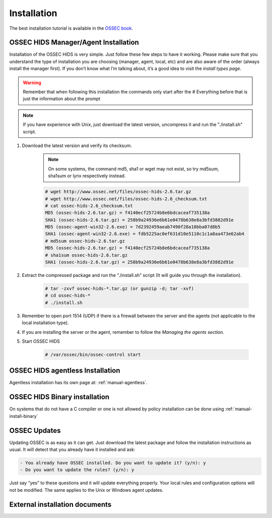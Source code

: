

.. _install:

Installation 
============

The best installation tutorial is available in the `OSSEC book`_. 

.. _OSSEC book: http://www.amazon.com/OSSEC-Host-Based-Intrusion-Detection-Guide/dp/159749240X

__ OSSEC Book install_


OSSEC HIDS Manager/Agent Installation
~~~~~~~~~~~~~~~~~~~~~~~~~~~~~~~~~~~~~


Installation of the OSSEC HIDS is very simple. Just follow these few steps to have 
it working.  Please make sure that you understand the type of installation you are choosing 
(manager, agent, local, etc) and are also aware of the order (always install the manager 
first). If you don’t know what I’m talking about, it’s a good idea to visit the `install types
page`.

.. warning::

    Remember that when following this installation the commands only start after the # Everything 
    before that is just the information about the prompt

.. note::
   
    If you have experience with Unix, just download the latest version, uncompress it and run the 
    "./install.sh" script.

#. Download the latest version and verify its checksum.

    .. note:: 

        On some systems, the command md5, sha1 or wget may not exist, so try md5sum, sha1sum 
        or lynx respectively instead.

    .. code-block:: console

        # wget http://www.ossec.net/files/ossec-hids-2.6.tar.gz
        # wget http://www.ossec.net/files/ossec-hids-2.6_checksum.txt
        # cat ossec-hids-2.6_checksum.txt
        MD5 (ossec-hids-2.6.tar.gz) = f4140ecf25724b8e6bdcaceaf735138a
        SHA1 (ossec-hids-2.6.tar.gz) = 258b9a24936e6b61e0478b638e8a3bfd3882d91e
        MD5 (ossec-agent-win32-2.6.exe) = 7d2392459aeab7490f28a10bba07d8b5
        SHA1 (ossec-agent-win32-2.6.exe) = fdb5225ac0ef631d10e5110c1c1a8aa473e62ab4
        # md5sum ossec-hids-2.6.tar.gz 
        MD5 (ossec-hids-2.6.tar.gz) = f4140ecf25724b8e6bdcaceaf735138a
        # sha1sum ossec-hids-2.6.tar.gz
        SHA1 (ossec-hids-2.6.tar.gz) = 258b9a24936e6b61e0478b638e8a3bfd3882d91e


#. Extract the compressed package and run the “./install.sh” script (It will guide you 
   through the installation).

    .. code-block:: console 

        # tar -zxvf ossec-hids-*.tar.gz (or gunzip -d; tar -xvf)
        # cd ossec-hids-* 
        # ./install.sh

#. Remember to open port 1514 (UDP) if there is a firewall between the server and 
   the agents (not applicable to the local installation type).

#. If you are installing the server or the agent, remember to follow the `Managing 
   the agents section`.

#. Start OSSEC HIDS 

    .. code-block:: console 

        # /var/ossec/bin/ossec-control start  

.. OSSEC HIDS Windows agent Installation
.. ~~~~~~~~~~~~~~~~~~~~~~~~~~~~~~~~~~~~~

.. Windows agent installation has its own page at: :ref:`manual-win-install`. 

OSSEC HIDS agentless Installation
~~~~~~~~~~~~~~~~~~~~~~~~~~~~~~~~~

Agentless installation has its own page at: :ref:`manual-agentless`.

OSSEC HIDS Binary installation 
~~~~~~~~~~~~~~~~~~~~~~~~~~~~~~ 

On systems that do not have a C compiler or one is not allowed by policy 
installation can be done using :ref:`manual-install-binary`

OSSEC Updates
~~~~~~~~~~~~~

Updating OSSEC is as easy as it can get. Just download the latest package and follow 
the installation instructions as usual. It will detect that you already have it 
installed and ask:

.. code-block:: console
 
    - You already have OSSEC installed. Do you want to update it? (y/n): y
    - Do you want to update the rules? (y/n): y

Just say “yes” to these questions and it will update everything properly. Your local rules 
and configuration options will not be modified. The same applies to the Unix or Windows 
agent updates.

External installation documents
~~~~~~~~~~~~~~~~~~~~~~~~~~~~~~~


